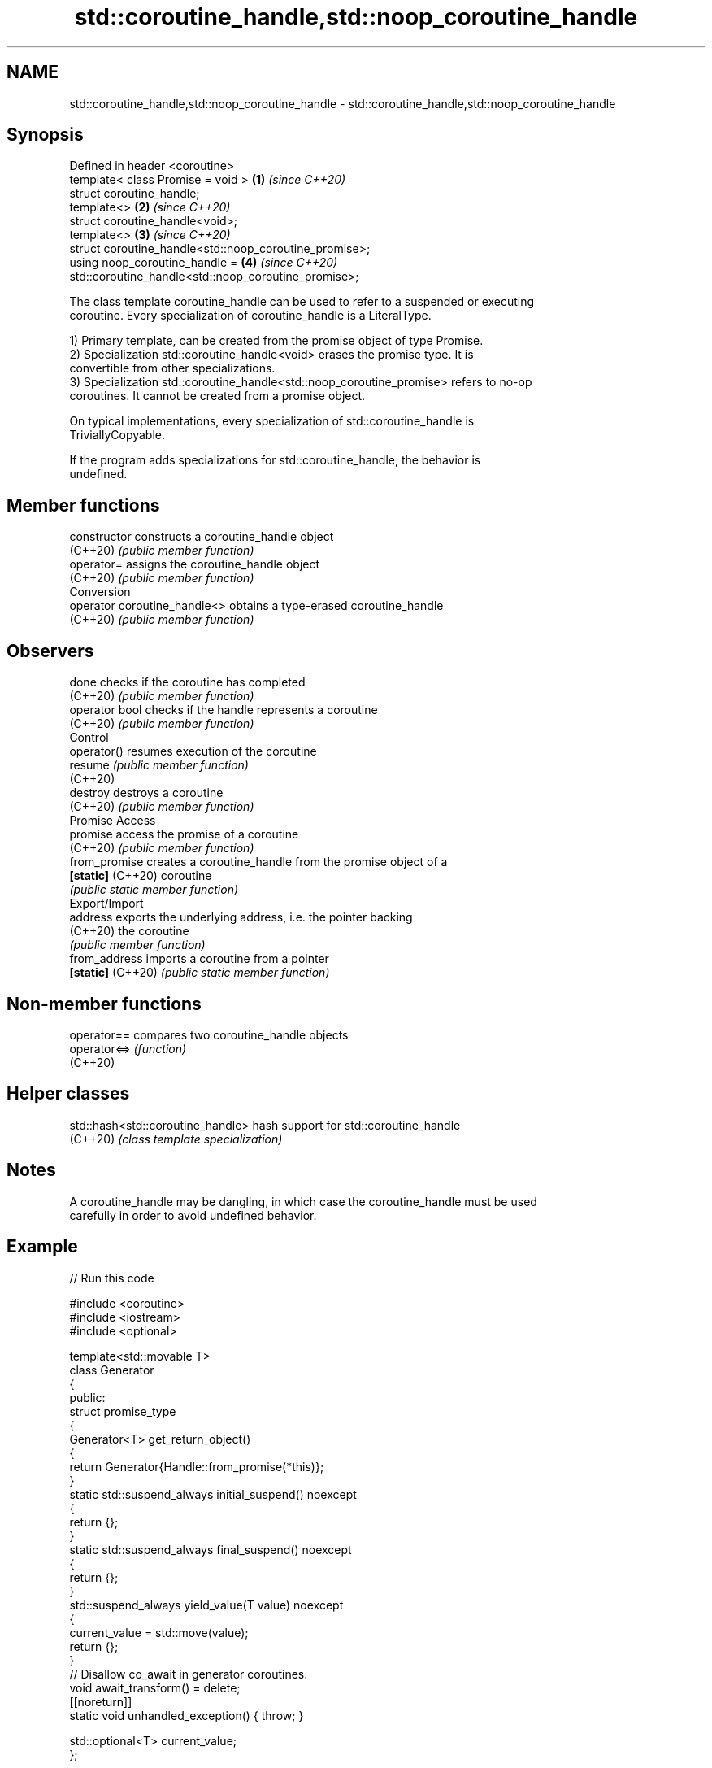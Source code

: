 .TH std::coroutine_handle,std::noop_coroutine_handle 3 "2024.06.10" "http://cppreference.com" "C++ Standard Libary"
.SH NAME
std::coroutine_handle,std::noop_coroutine_handle \- std::coroutine_handle,std::noop_coroutine_handle

.SH Synopsis
   Defined in header <coroutine>
   template< class Promise = void >                        \fB(1)\fP \fI(since C++20)\fP
   struct coroutine_handle;
   template<>                                              \fB(2)\fP \fI(since C++20)\fP
   struct coroutine_handle<void>;
   template<>                                              \fB(3)\fP \fI(since C++20)\fP
   struct coroutine_handle<std::noop_coroutine_promise>;
   using noop_coroutine_handle =                           \fB(4)\fP \fI(since C++20)\fP
       std::coroutine_handle<std::noop_coroutine_promise>;

   The class template coroutine_handle can be used to refer to a suspended or executing
   coroutine. Every specialization of coroutine_handle is a LiteralType.

   1) Primary template, can be created from the promise object of type Promise.
   2) Specialization std::coroutine_handle<void> erases the promise type. It is
   convertible from other specializations.
   3) Specialization std::coroutine_handle<std::noop_coroutine_promise> refers to no-op
   coroutines. It cannot be created from a promise object.

   On typical implementations, every specialization of std::coroutine_handle is
   TriviallyCopyable.

   If the program adds specializations for std::coroutine_handle, the behavior is
   undefined.

.SH Member functions

   constructor                 constructs a coroutine_handle object
   (C++20)                     \fI(public member function)\fP
   operator=                   assigns the coroutine_handle object
   (C++20)                     \fI(public member function)\fP
         Conversion
   operator coroutine_handle<> obtains a type-erased coroutine_handle
   (C++20)                     \fI(public member function)\fP
.SH Observers
   done                        checks if the coroutine has completed
   (C++20)                     \fI(public member function)\fP
   operator bool               checks if the handle represents a coroutine
   (C++20)                     \fI(public member function)\fP
         Control
   operator()                  resumes execution of the coroutine
   resume                      \fI(public member function)\fP
   (C++20)
   destroy                     destroys a coroutine
   (C++20)                     \fI(public member function)\fP
         Promise Access
   promise                     access the promise of a coroutine
   (C++20)                     \fI(public member function)\fP
   from_promise                creates a coroutine_handle from the promise object of a
   \fB[static]\fP (C++20)            coroutine
                               \fI(public static member function)\fP
         Export/Import
   address                     exports the underlying address, i.e. the pointer backing
   (C++20)                     the coroutine
                               \fI(public member function)\fP
   from_address                imports a coroutine from a pointer
   \fB[static]\fP (C++20)            \fI(public static member function)\fP

.SH Non-member functions

   operator==  compares two coroutine_handle objects
   operator<=> \fI(function)\fP
   (C++20)

.SH Helper classes

   std::hash<std::coroutine_handle> hash support for std::coroutine_handle
   (C++20)                          \fI(class template specialization)\fP

.SH Notes

   A coroutine_handle may be dangling, in which case the coroutine_handle must be used
   carefully in order to avoid undefined behavior.

.SH Example


// Run this code

 #include <coroutine>
 #include <iostream>
 #include <optional>

 template<std::movable T>
 class Generator
 {
 public:
     struct promise_type
     {
         Generator<T> get_return_object()
         {
             return Generator{Handle::from_promise(*this)};
         }
         static std::suspend_always initial_suspend() noexcept
         {
             return {};
         }
         static std::suspend_always final_suspend() noexcept
         {
             return {};
         }
         std::suspend_always yield_value(T value) noexcept
         {
             current_value = std::move(value);
             return {};
         }
         // Disallow co_await in generator coroutines.
         void await_transform() = delete;
         [[noreturn]]
         static void unhandled_exception() { throw; }

         std::optional<T> current_value;
     };

     using Handle = std::coroutine_handle<promise_type>;

     explicit Generator(const Handle coroutine) :
         m_coroutine{coroutine}
     {}

     Generator() = default;
     ~Generator()
     {
         if (m_coroutine)
             m_coroutine.destroy();
     }

     Generator(const Generator&) = delete;
     Generator& operator=(const Generator&) = delete;

     Generator(Generator&& other) noexcept :
         m_coroutine{other.m_coroutine}
     {
         other.m_coroutine = {};
     }
     Generator& operator=(Generator&& other) noexcept
     {
         if (this != &other)
         {
             if (m_coroutine)
                 m_coroutine.destroy();
             m_coroutine = other.m_coroutine;
             other.m_coroutine = {};
         }
         return *this;
     }

     // Range-based for loop support.
     class Iter
     {
     public:
         void operator++()
         {
             m_coroutine.resume();
         }
         const T& operator*() const
         {
             return *m_coroutine.promise().current_value;
         }
         bool operator==(std::default_sentinel_t) const
         {
             return !m_coroutine || m_coroutine.done();
         }

         explicit Iter(const Handle coroutine) :
             m_coroutine{coroutine}
         {}

     private:
         Handle m_coroutine;
     };

     Iter begin()
     {
         if (m_coroutine)
             m_coroutine.resume();
         return Iter{m_coroutine};
     }

     std::default_sentinel_t end() { return {}; }

 private:
     Handle m_coroutine;
 };

 template<std::integral T>
 Generator<T> range(T first, const T last)
 {
     while (first < last)
         co_yield first++;
 }

 int main()
 {
     for (const char i : range(65, 91))
         std::cout << i << ' ';
     std::cout << '\\n';
 }

.SH Output:

 A B C D E F G H I J K L M N O P Q R S T U V W X Y Z

   Defect reports

   The following behavior-changing defect reports were applied retroactively to
   previously published C++ standards.

      DR    Applied to            Behavior as published              Correct behavior
   LWG 3460 C++20      the public base class of coroutine_handle    inheritance removed
                       could leave it in an undesired state

.SH See also

   generator A view that represents synchronous coroutine generator
   (C++23)   \fI(class template)\fP
